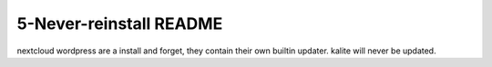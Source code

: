 ====================
5-Never-reinstall README
====================
nextcloud wordpress are a install and forget, they contain their own builtin updater.
kalite will never be updated.

